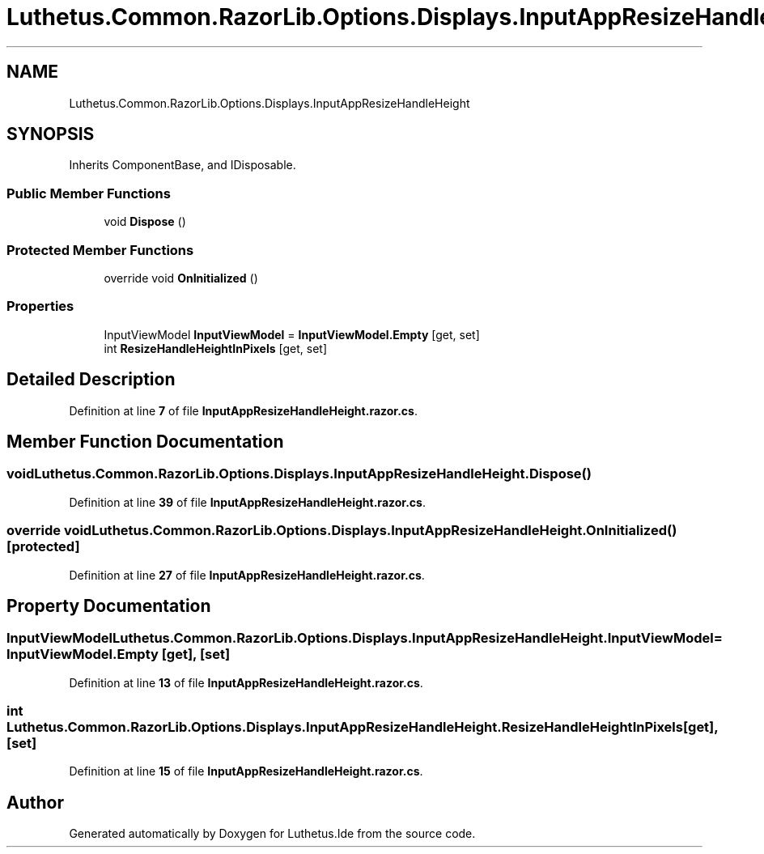 .TH "Luthetus.Common.RazorLib.Options.Displays.InputAppResizeHandleHeight" 3 "Version 1.0.0" "Luthetus.Ide" \" -*- nroff -*-
.ad l
.nh
.SH NAME
Luthetus.Common.RazorLib.Options.Displays.InputAppResizeHandleHeight
.SH SYNOPSIS
.br
.PP
.PP
Inherits ComponentBase, and IDisposable\&.
.SS "Public Member Functions"

.in +1c
.ti -1c
.RI "void \fBDispose\fP ()"
.br
.in -1c
.SS "Protected Member Functions"

.in +1c
.ti -1c
.RI "override void \fBOnInitialized\fP ()"
.br
.in -1c
.SS "Properties"

.in +1c
.ti -1c
.RI "InputViewModel \fBInputViewModel\fP = \fBInputViewModel\&.Empty\fP\fR [get, set]\fP"
.br
.ti -1c
.RI "int \fBResizeHandleHeightInPixels\fP\fR [get, set]\fP"
.br
.in -1c
.SH "Detailed Description"
.PP 
Definition at line \fB7\fP of file \fBInputAppResizeHandleHeight\&.razor\&.cs\fP\&.
.SH "Member Function Documentation"
.PP 
.SS "void Luthetus\&.Common\&.RazorLib\&.Options\&.Displays\&.InputAppResizeHandleHeight\&.Dispose ()"

.PP
Definition at line \fB39\fP of file \fBInputAppResizeHandleHeight\&.razor\&.cs\fP\&.
.SS "override void Luthetus\&.Common\&.RazorLib\&.Options\&.Displays\&.InputAppResizeHandleHeight\&.OnInitialized ()\fR [protected]\fP"

.PP
Definition at line \fB27\fP of file \fBInputAppResizeHandleHeight\&.razor\&.cs\fP\&.
.SH "Property Documentation"
.PP 
.SS "InputViewModel Luthetus\&.Common\&.RazorLib\&.Options\&.Displays\&.InputAppResizeHandleHeight\&.InputViewModel = \fBInputViewModel\&.Empty\fP\fR [get]\fP, \fR [set]\fP"

.PP
Definition at line \fB13\fP of file \fBInputAppResizeHandleHeight\&.razor\&.cs\fP\&.
.SS "int Luthetus\&.Common\&.RazorLib\&.Options\&.Displays\&.InputAppResizeHandleHeight\&.ResizeHandleHeightInPixels\fR [get]\fP, \fR [set]\fP"

.PP
Definition at line \fB15\fP of file \fBInputAppResizeHandleHeight\&.razor\&.cs\fP\&.

.SH "Author"
.PP 
Generated automatically by Doxygen for Luthetus\&.Ide from the source code\&.
